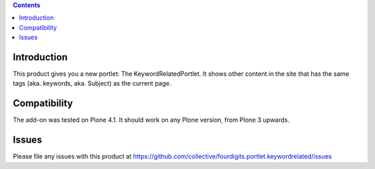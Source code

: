 .. contents::

Introduction
============

This product gives you a new portlet: The KeywordRelatedPortlet.
It shows other content in the site that has the same tags
(aka. keywords, aka. Subject) as the current page.


Compatibility
=============

The add-on was tested on Plone 4.1.
It should work on any Plone version, from Plone 3 upwards.


Issues
======

Please file any issues with this product at
https://github.com/collective/fourdigits.portlet.keywordrelated/issues